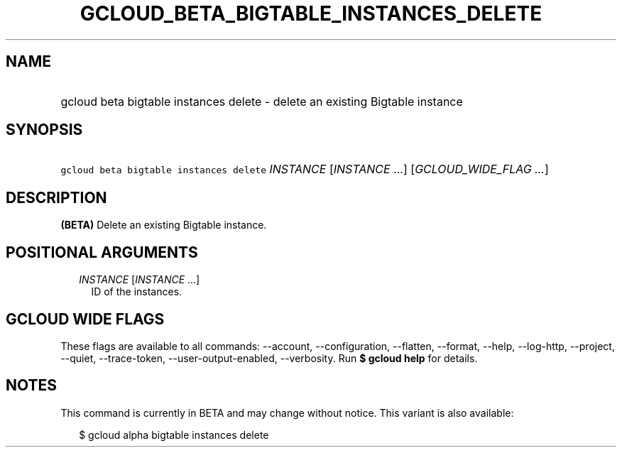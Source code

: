 
.TH "GCLOUD_BETA_BIGTABLE_INSTANCES_DELETE" 1



.SH "NAME"
.HP
gcloud beta bigtable instances delete \- delete an existing Bigtable instance



.SH "SYNOPSIS"
.HP
\f5gcloud beta bigtable instances delete\fR \fIINSTANCE\fR [\fIINSTANCE\fR\ ...] [\fIGCLOUD_WIDE_FLAG\ ...\fR]



.SH "DESCRIPTION"

\fB(BETA)\fR Delete an existing Bigtable instance.



.SH "POSITIONAL ARGUMENTS"

.RS 2m
.TP 2m
\fIINSTANCE\fR [\fIINSTANCE\fR ...]
ID of the instances.


.RE
.sp

.SH "GCLOUD WIDE FLAGS"

These flags are available to all commands: \-\-account, \-\-configuration,
\-\-flatten, \-\-format, \-\-help, \-\-log\-http, \-\-project, \-\-quiet,
\-\-trace\-token, \-\-user\-output\-enabled, \-\-verbosity. Run \fB$ gcloud
help\fR for details.



.SH "NOTES"

This command is currently in BETA and may change without notice. This variant is
also available:

.RS 2m
$ gcloud alpha bigtable instances delete
.RE

